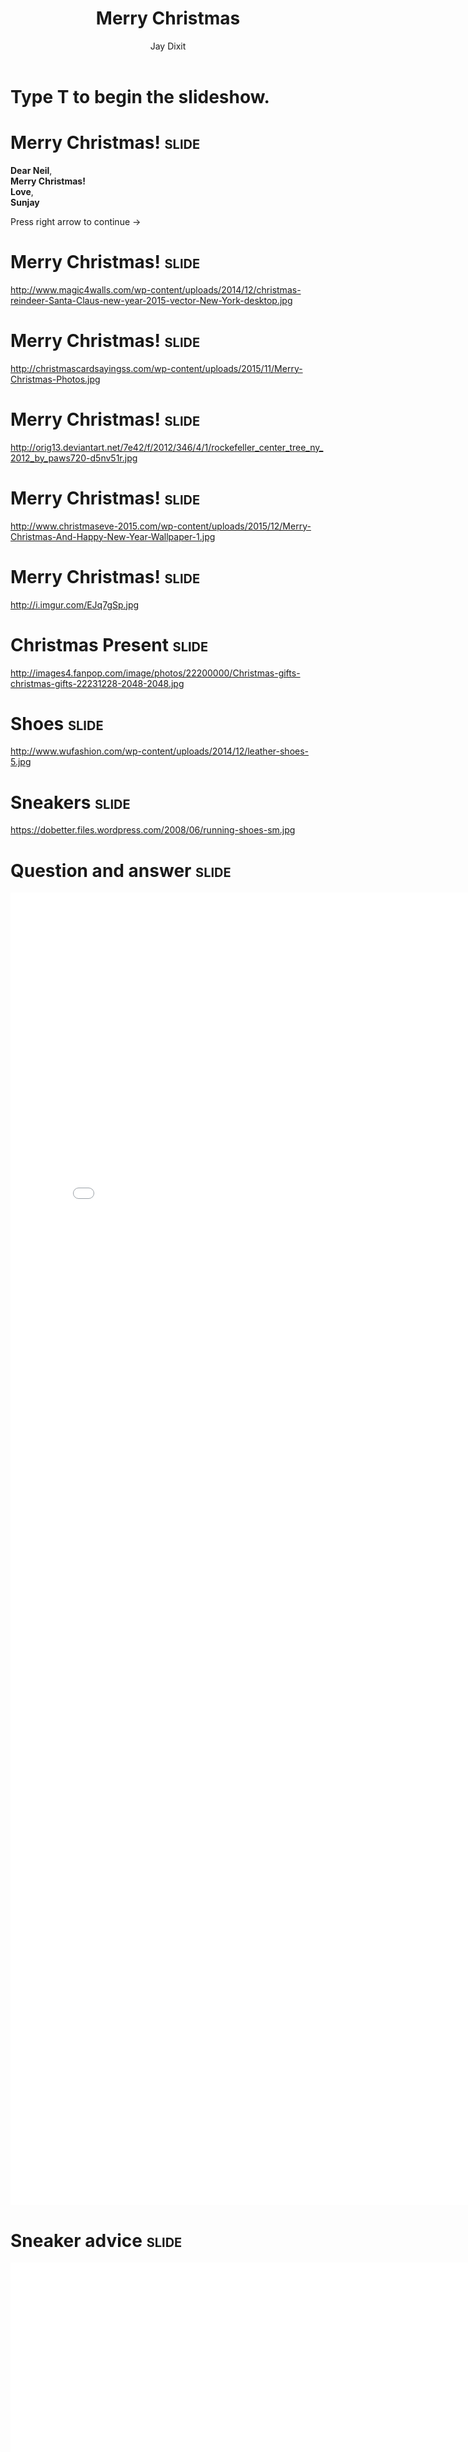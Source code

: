 #+TITLE: Merry Christmas
#+AUTHOR: Jay Dixit

#+BEGIN_HTML
<div class="initial_prompt">
<h1 class="begin">Type <strong>T</strong> to begin the slideshow.</h1>
</div>
#+END_HTML


* Merry Christmas!                                                    :slide: 
*Dear Neil*, \\
*Merry Christmas!* \\ 
*Love*, \\ 
*Sunjay*

Press right arrow to continue
→ 

* Merry Christmas!                                                    :slide: 
http://www.magic4walls.com/wp-content/uploads/2014/12/christmas-reindeer-Santa-Claus-new-year-2015-vector-New-York-desktop.jpg 

* Merry Christmas!                                                    :slide:
http://christmascardsayingss.com/wp-content/uploads/2015/11/Merry-Christmas-Photos.jpg 

* Merry Christmas!                                                    :slide:
http://orig13.deviantart.net/7e42/f/2012/346/4/1/rockefeller_center_tree_ny_2012_by_paws720-d5nv51r.jpg 

* Merry Christmas!                                                    :slide:

http://www.christmaseve-2015.com/wp-content/uploads/2015/12/Merry-Christmas-And-Happy-New-Year-Wallpaper-1.jpg 

* Merry Christmas!                                                    :slide:
http://i.imgur.com/EJq7gSp.jpg 


* Christmas Present :slide: 
http://images4.fanpop.com/image/photos/22200000/Christmas-gifts-christmas-gifts-22231228-2048-2048.jpg 

* Shoes :slide: 
http://www.wufashion.com/wp-content/uploads/2014/12/leather-shoes-5.jpg 


* Sneakers                                                            :slide: 
https://dobetter.files.wordpress.com/2008/06/running-shoes-sm.jpg 


* Question and answer :slide:

#+BEGIN_HTML
<embed src="3.pdf" Width="800px" height="2100px"> 
#+END_HTML 


* Sneaker advice                                                      :slide:

#+BEGIN_HTML
<embed src="2.pdf" Width="800px" height="2100px"> 
#+END_HTML 


* Merry Christmas *→*                                                 :slide: 
http://www.magic4walls.com/wp-content/uploads/2014/12/christmas-reindeer-Santa-Claus-new-year-2015-vector-New-York-desktop.jpg 


* Killshot:slide:

Introduced some 30 years ago, the original Killshot rolled out as low-profile tennis shoes. To give it our own spin, we updated the upper with sleek leather and suede and cast it in exclusive colors for some serious one-of-a-kind appeal.

- Leather, suede upper. 
- Cotton laces.
- Padded footbed.
- Natural gum rubber sole.
- Import.


* Nike Killshot 2 :slide: 
file:img/85231_WT0002.jpeg 


* Scroll down using trackpad :slide: 
file:img/85231_WT0002_d1.jpeg 

*→* 

* Click through the gallery below :slide:

#+BEGIN_HTML
<a class="embedly-card" data-card-key="5a5f778983654664b58c992abf623e2c" data-card-controls="0" data-card-theme="dark" data-card-width="600" href="http://imgur.com/gallery/X5Z5q">Killshot</a>
<script async src="//cdn.embedly.com/widgets/platform.js" charset="UTF-8"></script> 
#+END_HTML 


** The End                                                            :slide:

* If you don't like them there's also these :slide: 
http://refreshstyle.com/blog/wp-content/uploads/2015/05/the-drop-date-adidas-stan-smith-otf.jpg 

#+OPTIONS: num:nil toc:nil tags:t

#+TAGS: slide(is )

#+HTML_HEAD_EXTRA: <link rel="stylesheet" type="text/css" href="../assets/org-html-slideshow/src/css/common.css" />
#+HTML_HEAD_EXTRA: <link rel="stylesheet" type="text/css" href="../assets/org-html-slideshow/src/css/screen.css" media="screen" />
#+HTML_HEAD_EXTRA: <link rel="stylesheet" type="text/css" href="../assets/org-html-slideshow/src/css/projection.css" media="projection" />
#+HTML_HEAD_EXTRA: <link rel="stylesheet" type="text/css" href="../assets/org-html-slideshow/src/css/presenter.css" media="presenter" />
#+HTML_HEAD_EXTRA: <link rel="stylesheet" type="text/css" href="../assets/org-html-slideshow/src/css/jay-org-slideshow.css"/>



#+BEGIN_HTML
<script type="text/javascript" src="../assets/org-html-slideshow/production/org-html-slideshow.js"></script>

<script async src="http://cdn.embedly.com/widgets/platform.js" charset="UTF-8"></script> 
#+END_HTML

# Local Variables:
# org-html-head-include-default-style: nil
# org-html-head-include-scripts: nil
# buffer-file-coding-system: utf-8-unix
# End:

